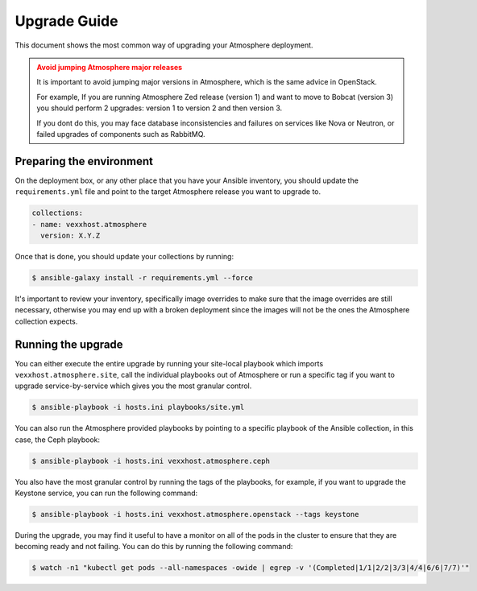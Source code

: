 #############
Upgrade Guide
#############

This document shows the most common way of upgrading your Atmosphere deployment.

.. admonition:: Avoid jumping Atmosphere major releases
    :class: warning

    It is important to avoid jumping major versions in Atmosphere, which is the
    same advice in OpenStack.

    For example, If you are running Atmosphere Zed release (version 1) and want
    to move to Bobcat (version 3) you should perform 2 upgrades: version 1 to
    version 2 and then version 3.

    If you dont do this, you may face database inconsistencies and failures on
    services like Nova or Neutron, or failed upgrades of components such as
    RabbitMQ.

**************************
Preparing the environment
**************************

On the deployment box, or any other place that you have your Ansible inventory,
you should update the ``requirements.yml`` file and point to the target
Atmosphere release you want to upgrade to.

.. code-block:: yaml

  collections:
  - name: vexxhost.atmosphere
    version: X.Y.Z

Once that is done, you should update your collections by running:

.. code-block:: console

    $ ansible-galaxy install -r requirements.yml --force

It's important to review your inventory, specifically image overrides to make
sure that the image overrides are still necessary, otherwise you may end up
with a broken deployment since the images will not be the ones the Atmosphere
collection expects.

*******************
Running the upgrade
*******************

You can either execute the entire upgrade by running your site-local playbook
which imports ``vexxhost.atmosphere.site``, call the individual playbooks out
of Atmosphere or run a specific tag if you want to upgrade service-by-service
which gives you the most granular control.

.. code-block:: console

    $ ansible-playbook -i hosts.ini playbooks/site.yml

You can also run the Atmosphere provided playbooks by pointing to a specific
playbook of the Ansible collection, in this case, the Ceph playbook:

.. code-block:: console

    $ ansible-playbook -i hosts.ini vexxhost.atmosphere.ceph

You also have the most granular control by running the tags of the playbooks,
for example, if you want to upgrade the Keystone service, you can run the
following command:

.. code-block:: console

    $ ansible-playbook -i hosts.ini vexxhost.atmosphere.openstack --tags keystone

During the upgrade, you may find it useful to have a monitor on all of the pods
in the cluster to ensure that they are becoming ready and not failing. You can
do this by running the following command:

.. code-block:: console

    $ watch -n1 "kubectl get pods --all-namespaces -owide | egrep -v '(Completed|1/1|2/2|3/3|4/4|6/6|7/7)'"
